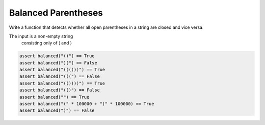 Balanced Parentheses
====================

Write a function that detects whether
all open parentheses in a string are closed and vice versa.

The input is a non-empty string
 consisting only of ( and )

.. code:: python3

   assert balanced("()") == True
   assert balanced(")(") == False
   assert balanced("((()))") == True
   assert balanced("(((") == False
   assert balanced("(()())") == True
   assert balanced("(()") == False
   assert balanced("") == True
   assert balanced("(" * 100000 + ")" * 100000) == True
   assert balanced(")") == False
